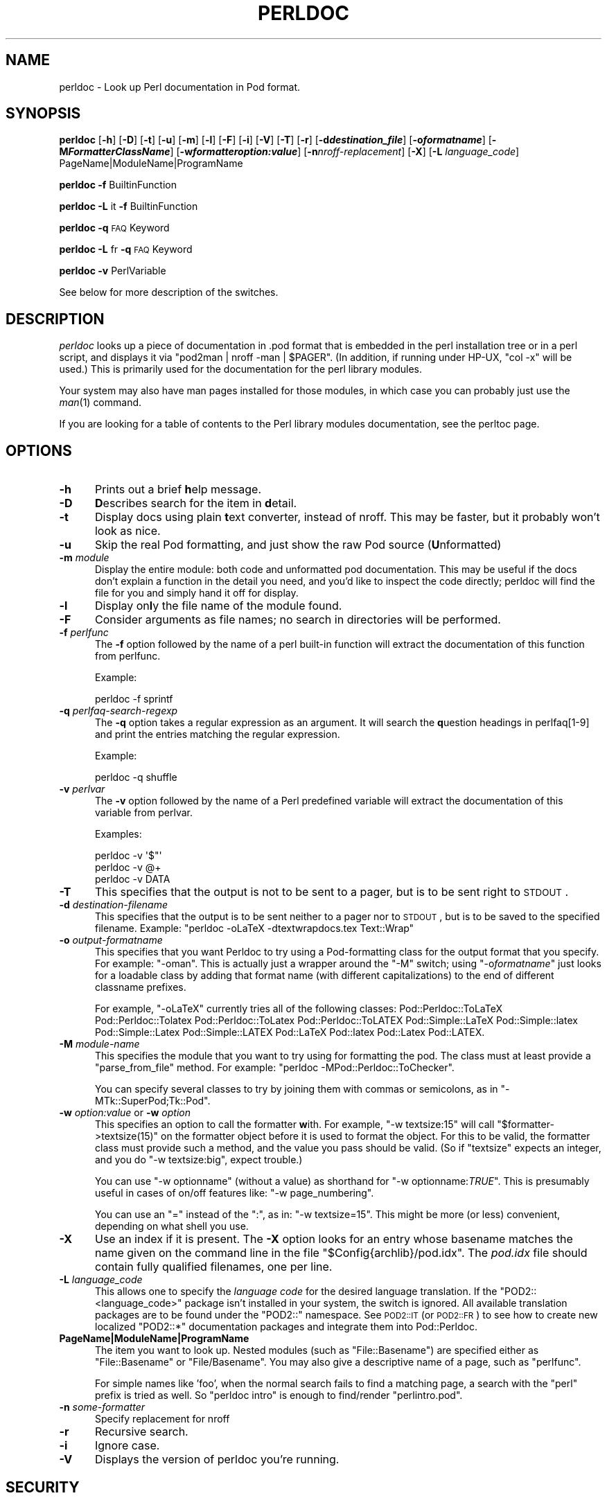 .\" Automatically generated by Pod::Man 2.25 (Pod::Simple 3.16)
.\"
.\" Standard preamble:
.\" ========================================================================
.de Sp \" Vertical space (when we can't use .PP)
.if t .sp .5v
.if n .sp
..
.de Vb \" Begin verbatim text
.ft CW
.nf
.ne \\$1
..
.de Ve \" End verbatim text
.ft R
.fi
..
.\" Set up some character translations and predefined strings.  \*(-- will
.\" give an unbreakable dash, \*(PI will give pi, \*(L" will give a left
.\" double quote, and \*(R" will give a right double quote.  \*(C+ will
.\" give a nicer C++.  Capital omega is used to do unbreakable dashes and
.\" therefore won't be available.  \*(C` and \*(C' expand to `' in nroff,
.\" nothing in troff, for use with C<>.
.tr \(*W-
.ds C+ C\v'-.1v'\h'-1p'\s-2+\h'-1p'+\s0\v'.1v'\h'-1p'
.ie n \{\
.    ds -- \(*W-
.    ds PI pi
.    if (\n(.H=4u)&(1m=24u) .ds -- \(*W\h'-12u'\(*W\h'-12u'-\" diablo 10 pitch
.    if (\n(.H=4u)&(1m=20u) .ds -- \(*W\h'-12u'\(*W\h'-8u'-\"  diablo 12 pitch
.    ds L" ""
.    ds R" ""
.    ds C` ""
.    ds C' ""
'br\}
.el\{\
.    ds -- \|\(em\|
.    ds PI \(*p
.    ds L" ``
.    ds R" ''
'br\}
.\"
.\" Escape single quotes in literal strings from groff's Unicode transform.
.ie \n(.g .ds Aq \(aq
.el       .ds Aq '
.\"
.\" If the F register is turned on, we'll generate index entries on stderr for
.\" titles (.TH), headers (.SH), subsections (.SS), items (.Ip), and index
.\" entries marked with X<> in POD.  Of course, you'll have to process the
.\" output yourself in some meaningful fashion.
.ie \nF \{\
.    de IX
.    tm Index:\\$1\t\\n%\t"\\$2"
..
.    nr % 0
.    rr F
.\}
.el \{\
.    de IX
..
.\}
.\"
.\" Accent mark definitions (@(#)ms.acc 1.5 88/02/08 SMI; from UCB 4.2).
.\" Fear.  Run.  Save yourself.  No user-serviceable parts.
.    \" fudge factors for nroff and troff
.if n \{\
.    ds #H 0
.    ds #V .8m
.    ds #F .3m
.    ds #[ \f1
.    ds #] \fP
.\}
.if t \{\
.    ds #H ((1u-(\\\\n(.fu%2u))*.13m)
.    ds #V .6m
.    ds #F 0
.    ds #[ \&
.    ds #] \&
.\}
.    \" simple accents for nroff and troff
.if n \{\
.    ds ' \&
.    ds ` \&
.    ds ^ \&
.    ds , \&
.    ds ~ ~
.    ds /
.\}
.if t \{\
.    ds ' \\k:\h'-(\\n(.wu*8/10-\*(#H)'\'\h"|\\n:u"
.    ds ` \\k:\h'-(\\n(.wu*8/10-\*(#H)'\`\h'|\\n:u'
.    ds ^ \\k:\h'-(\\n(.wu*10/11-\*(#H)'^\h'|\\n:u'
.    ds , \\k:\h'-(\\n(.wu*8/10)',\h'|\\n:u'
.    ds ~ \\k:\h'-(\\n(.wu-\*(#H-.1m)'~\h'|\\n:u'
.    ds / \\k:\h'-(\\n(.wu*8/10-\*(#H)'\z\(sl\h'|\\n:u'
.\}
.    \" troff and (daisy-wheel) nroff accents
.ds : \\k:\h'-(\\n(.wu*8/10-\*(#H+.1m+\*(#F)'\v'-\*(#V'\z.\h'.2m+\*(#F'.\h'|\\n:u'\v'\*(#V'
.ds 8 \h'\*(#H'\(*b\h'-\*(#H'
.ds o \\k:\h'-(\\n(.wu+\w'\(de'u-\*(#H)/2u'\v'-.3n'\*(#[\z\(de\v'.3n'\h'|\\n:u'\*(#]
.ds d- \h'\*(#H'\(pd\h'-\w'~'u'\v'-.25m'\f2\(hy\fP\v'.25m'\h'-\*(#H'
.ds D- D\\k:\h'-\w'D'u'\v'-.11m'\z\(hy\v'.11m'\h'|\\n:u'
.ds th \*(#[\v'.3m'\s+1I\s-1\v'-.3m'\h'-(\w'I'u*2/3)'\s-1o\s+1\*(#]
.ds Th \*(#[\s+2I\s-2\h'-\w'I'u*3/5'\v'-.3m'o\v'.3m'\*(#]
.ds ae a\h'-(\w'a'u*4/10)'e
.ds Ae A\h'-(\w'A'u*4/10)'E
.    \" corrections for vroff
.if v .ds ~ \\k:\h'-(\\n(.wu*9/10-\*(#H)'\s-2\u~\d\s+2\h'|\\n:u'
.if v .ds ^ \\k:\h'-(\\n(.wu*10/11-\*(#H)'\v'-.4m'^\v'.4m'\h'|\\n:u'
.    \" for low resolution devices (crt and lpr)
.if \n(.H>23 .if \n(.V>19 \
\{\
.    ds : e
.    ds 8 ss
.    ds o a
.    ds d- d\h'-1'\(ga
.    ds D- D\h'-1'\(hy
.    ds th \o'bp'
.    ds Th \o'LP'
.    ds ae ae
.    ds Ae AE
.\}
.rm #[ #] #H #V #F C
.\" ========================================================================
.\"
.IX Title "PERLDOC 1"
.TH PERLDOC 1 "2011-12-23" "perl v5.14.2" "Perl Programmers Reference Guide"
.\" For nroff, turn off justification.  Always turn off hyphenation; it makes
.\" way too many mistakes in technical documents.
.if n .ad l
.nh
.SH "NAME"
perldoc \- Look up Perl documentation in Pod format.
.SH "SYNOPSIS"
.IX Header "SYNOPSIS"
\&\fBperldoc\fR [\fB\-h\fR] [\fB\-D\fR] [\fB\-t\fR] [\fB\-u\fR] [\fB\-m\fR] [\fB\-l\fR] [\fB\-F\fR]
[\fB\-i\fR] [\fB\-V\fR] [\fB\-T\fR] [\fB\-r\fR]
[\fB\-d\f(BIdestination_file\fB\fR]
[\fB\-o\f(BIformatname\fB\fR]
[\fB\-M\f(BIFormatterClassName\fB\fR]
[\fB\-w\f(BIformatteroption:value\fB\fR]
[\fB\-n\fR\fInroff-replacement\fR]
[\fB\-X\fR]
[\fB\-L\fR \fIlanguage_code\fR]
PageName|ModuleName|ProgramName
.PP
\&\fBperldoc\fR \fB\-f\fR BuiltinFunction
.PP
\&\fBperldoc\fR \fB\-L\fR it \fB\-f\fR BuiltinFunction
.PP
\&\fBperldoc\fR \fB\-q\fR \s-1FAQ\s0 Keyword
.PP
\&\fBperldoc\fR \fB\-L\fR fr \fB\-q\fR \s-1FAQ\s0 Keyword
.PP
\&\fBperldoc\fR \fB\-v\fR PerlVariable
.PP
See below for more description of the switches.
.SH "DESCRIPTION"
.IX Header "DESCRIPTION"
\&\fIperldoc\fR looks up a piece of documentation in .pod format that is embedded
in the perl installation tree or in a perl script, and displays it via
\&\f(CW\*(C`pod2man | nroff \-man | $PAGER\*(C'\fR. (In addition, if running under HP-UX,
\&\f(CW\*(C`col \-x\*(C'\fR will be used.) This is primarily used for the documentation for
the perl library modules.
.PP
Your system may also have man pages installed for those modules, in
which case you can probably just use the \fIman\fR\|(1) command.
.PP
If you are looking for a table of contents to the Perl library modules
documentation, see the perltoc page.
.SH "OPTIONS"
.IX Header "OPTIONS"
.IP "\fB\-h\fR" 5
.IX Item "-h"
Prints out a brief \fBh\fRelp message.
.IP "\fB\-D\fR" 5
.IX Item "-D"
\&\fBD\fRescribes search for the item in \fBd\fRetail.
.IP "\fB\-t\fR" 5
.IX Item "-t"
Display docs using plain \fBt\fRext converter, instead of nroff. This may be faster,
but it probably won't look as nice.
.IP "\fB\-u\fR" 5
.IX Item "-u"
Skip the real Pod formatting, and just show the raw Pod source (\fBU\fRnformatted)
.IP "\fB\-m\fR \fImodule\fR" 5
.IX Item "-m module"
Display the entire module: both code and unformatted pod documentation.
This may be useful if the docs don't explain a function in the detail
you need, and you'd like to inspect the code directly; perldoc will find
the file for you and simply hand it off for display.
.IP "\fB\-l\fR" 5
.IX Item "-l"
Display on\fBl\fRy the file name of the module found.
.IP "\fB\-F\fR" 5
.IX Item "-F"
Consider arguments as file names; no search in directories will be performed.
.IP "\fB\-f\fR \fIperlfunc\fR" 5
.IX Item "-f perlfunc"
The \fB\-f\fR option followed by the name of a perl built-in function will
extract the documentation of this function from perlfunc.
.Sp
Example:
.Sp
.Vb 1
\&      perldoc \-f sprintf
.Ve
.IP "\fB\-q\fR \fIperlfaq-search-regexp\fR" 5
.IX Item "-q perlfaq-search-regexp"
The \fB\-q\fR option takes a regular expression as an argument.  It will search
the \fBq\fRuestion headings in perlfaq[1\-9] and print the entries matching
the regular expression.
.Sp
Example:
.Sp
.Vb 1
\&     perldoc \-q shuffle
.Ve
.IP "\fB\-v\fR \fIperlvar\fR" 5
.IX Item "-v perlvar"
The \fB\-v\fR option followed by the name of a Perl predefined variable will
extract the documentation of this variable from perlvar.
.Sp
Examples:
.Sp
.Vb 3
\&     perldoc \-v \*(Aq$"\*(Aq
\&     perldoc \-v @+
\&     perldoc \-v DATA
.Ve
.IP "\fB\-T\fR" 5
.IX Item "-T"
This specifies that the output is not to be sent to a pager, but is to
be sent right to \s-1STDOUT\s0.
.IP "\fB\-d\fR \fIdestination-filename\fR" 5
.IX Item "-d destination-filename"
This specifies that the output is to be sent neither to a pager nor
to \s-1STDOUT\s0, but is to be saved to the specified filename.  Example:
\&\f(CW\*(C`perldoc \-oLaTeX \-dtextwrapdocs.tex Text::Wrap\*(C'\fR
.IP "\fB\-o\fR \fIoutput-formatname\fR" 5
.IX Item "-o output-formatname"
This specifies that you want Perldoc to try using a Pod-formatting
class for the output format that you specify.  For example:
\&\f(CW\*(C`\-oman\*(C'\fR.  This is actually just a wrapper around the \f(CW\*(C`\-M\*(C'\fR switch;
using \f(CW\*(C`\-o\f(CIformatname\f(CW\*(C'\fR just looks for a loadable class by adding
that format name (with different capitalizations) to the end of
different classname prefixes.
.Sp
For example, \f(CW\*(C`\-oLaTeX\*(C'\fR currently tries all of the following classes:
Pod::Perldoc::ToLaTeX Pod::Perldoc::Tolatex Pod::Perldoc::ToLatex
Pod::Perldoc::ToLATEX Pod::Simple::LaTeX Pod::Simple::latex
Pod::Simple::Latex Pod::Simple::LATEX Pod::LaTeX Pod::latex Pod::Latex
Pod::LATEX.
.IP "\fB\-M\fR \fImodule-name\fR" 5
.IX Item "-M module-name"
This specifies the module that you want to try using for formatting the
pod.  The class must at least provide a \f(CW\*(C`parse_from_file\*(C'\fR method.
For example: \f(CW\*(C`perldoc \-MPod::Perldoc::ToChecker\*(C'\fR.
.Sp
You can specify several classes to try by joining them with commas
or semicolons, as in \f(CW\*(C`\-MTk::SuperPod;Tk::Pod\*(C'\fR.
.IP "\fB\-w\fR \fIoption:value\fR or \fB\-w\fR \fIoption\fR" 5
.IX Item "-w option:value or -w option"
This specifies an option to call the formatter \fBw\fRith.  For example,
\&\f(CW\*(C`\-w textsize:15\*(C'\fR will call
\&\f(CW\*(C`$formatter\->textsize(15)\*(C'\fR on the formatter object before it is
used to format the object.  For this to be valid, the formatter class
must provide such a method, and the value you pass should be valid.
(So if \f(CW\*(C`textsize\*(C'\fR expects an integer, and you do \f(CW\*(C`\-w textsize:big\*(C'\fR,
expect trouble.)
.Sp
You can use \f(CW\*(C`\-w optionname\*(C'\fR (without a value) as shorthand for
\&\f(CW\*(C`\-w optionname:\f(CITRUE\f(CW\*(C'\fR.  This is presumably useful in cases of on/off
features like: \f(CW\*(C`\-w page_numbering\*(C'\fR.
.Sp
You can use an \*(L"=\*(R" instead of the \*(L":\*(R", as in: \f(CW\*(C`\-w textsize=15\*(C'\fR.  This
might be more (or less) convenient, depending on what shell you use.
.IP "\fB\-X\fR" 5
.IX Item "-X"
Use an index if it is present. The \fB\-X\fR option looks for an entry
whose basename matches the name given on the command line in the file
\&\f(CW\*(C`$Config{archlib}/pod.idx\*(C'\fR. The \fIpod.idx\fR file should contain fully
qualified filenames, one per line.
.IP "\fB\-L\fR \fIlanguage_code\fR" 5
.IX Item "-L language_code"
This allows one to specify the \fIlanguage code\fR for the desired language
translation. If the \f(CW\*(C`POD2::<language_code>\*(C'\fR package isn't
installed in your system, the switch is ignored. 
All available translation packages are to be found under the \f(CW\*(C`POD2::\*(C'\fR
namespace. See \s-1POD2::IT\s0 (or \s-1POD2::FR\s0) to see how to create new
localized \f(CW\*(C`POD2::*\*(C'\fR documentation packages and integrate them into
Pod::Perldoc.
.IP "\fBPageName|ModuleName|ProgramName\fR" 5
.IX Item "PageName|ModuleName|ProgramName"
The item you want to look up.  Nested modules (such as \f(CW\*(C`File::Basename\*(C'\fR)
are specified either as \f(CW\*(C`File::Basename\*(C'\fR or \f(CW\*(C`File/Basename\*(C'\fR.  You may also
give a descriptive name of a page, such as \f(CW\*(C`perlfunc\*(C'\fR.
.Sp
For simple names like 'foo', when the normal search fails to find
a matching page, a search with the \*(L"perl\*(R" prefix is tried as well.
So \*(L"perldoc intro\*(R" is enough to find/render \*(L"perlintro.pod\*(R".
.IP "\fB\-n\fR \fIsome-formatter\fR" 5
.IX Item "-n some-formatter"
Specify replacement for nroff
.IP "\fB\-r\fR" 5
.IX Item "-r"
Recursive search.
.IP "\fB\-i\fR" 5
.IX Item "-i"
Ignore case.
.IP "\fB\-V\fR" 5
.IX Item "-V"
Displays the version of perldoc you're running.
.SH "SECURITY"
.IX Header "SECURITY"
Because \fBperldoc\fR does not run properly tainted, and is known to
have security issues, when run as the superuser it will attempt to
drop privileges by setting the effective and real IDs to nobody's
or nouser's account, or \-2 if unavailable.  If it cannot relinquish
its privileges, it will not run.
.SH "ENVIRONMENT"
.IX Header "ENVIRONMENT"
Any switches in the \f(CW\*(C`PERLDOC\*(C'\fR environment variable will be used before the
command line arguments.
.PP
Useful values for \f(CW\*(C`PERLDOC\*(C'\fR include \f(CW\*(C`\-oman\*(C'\fR, \f(CW\*(C`\-otext\*(C'\fR, \f(CW\*(C`\-otk\*(C'\fR, \f(CW\*(C`\-ortf\*(C'\fR,
\&\f(CW\*(C`\-oxml\*(C'\fR, and so on, depending on what modules you have on hand; or
the formatter class may be specified exactly with \f(CW\*(C`\-MPod::Perldoc::ToMan\*(C'\fR
or the like.
.PP
\&\f(CW\*(C`perldoc\*(C'\fR also searches directories
specified by the \f(CW\*(C`PERL5LIB\*(C'\fR (or \f(CW\*(C`PERLLIB\*(C'\fR if \f(CW\*(C`PERL5LIB\*(C'\fR is not
defined) and \f(CW\*(C`PATH\*(C'\fR environment variables.
(The latter is so that embedded pods for executables, such as
\&\f(CW\*(C`perldoc\*(C'\fR itself, are available.)
.PP
\&\f(CW\*(C`perldoc\*(C'\fR will use, in order of preference, the pager defined in
\&\f(CW\*(C`PERLDOC_PAGER\*(C'\fR, \f(CW\*(C`MANPAGER\*(C'\fR, or \f(CW\*(C`PAGER\*(C'\fR before trying to find a pager
on its own. (\f(CW\*(C`MANPAGER\*(C'\fR is not used if \f(CW\*(C`perldoc\*(C'\fR was told to display
plain text or unformatted pod.)
.PP
One useful value for \f(CW\*(C`PERLDOC_PAGER\*(C'\fR is \f(CW\*(C`less \-+C \-E\*(C'\fR.
.PP
Having \s-1PERLDOCDEBUG\s0 set to a positive integer will make perldoc emit
even more descriptive output than the \f(CW\*(C`\-v\*(C'\fR switch does; the higher the
number, the more it emits.
.SH "CHANGES"
.IX Header "CHANGES"
Up to 3.14_05, the switch \fB\-v\fR was used to produce verbose
messages of \fBperldoc\fR operation, which is now enabled by \fB\-D\fR.
.SH "SEE ALSO"
.IX Header "SEE ALSO"
perlpod, Pod::Perldoc
.SH "AUTHOR"
.IX Header "AUTHOR"
Current maintainer: Adriano R. Ferreira <ferreira@cpan.org>
.PP
Past contributors are:
Sean M. Burke <sburke@cpan.org>,
Kenneth Albanowski <kjahds@kjahds.com>,
Andy Dougherty  <doughera@lafcol.lafayette.edu>,
and many others.
